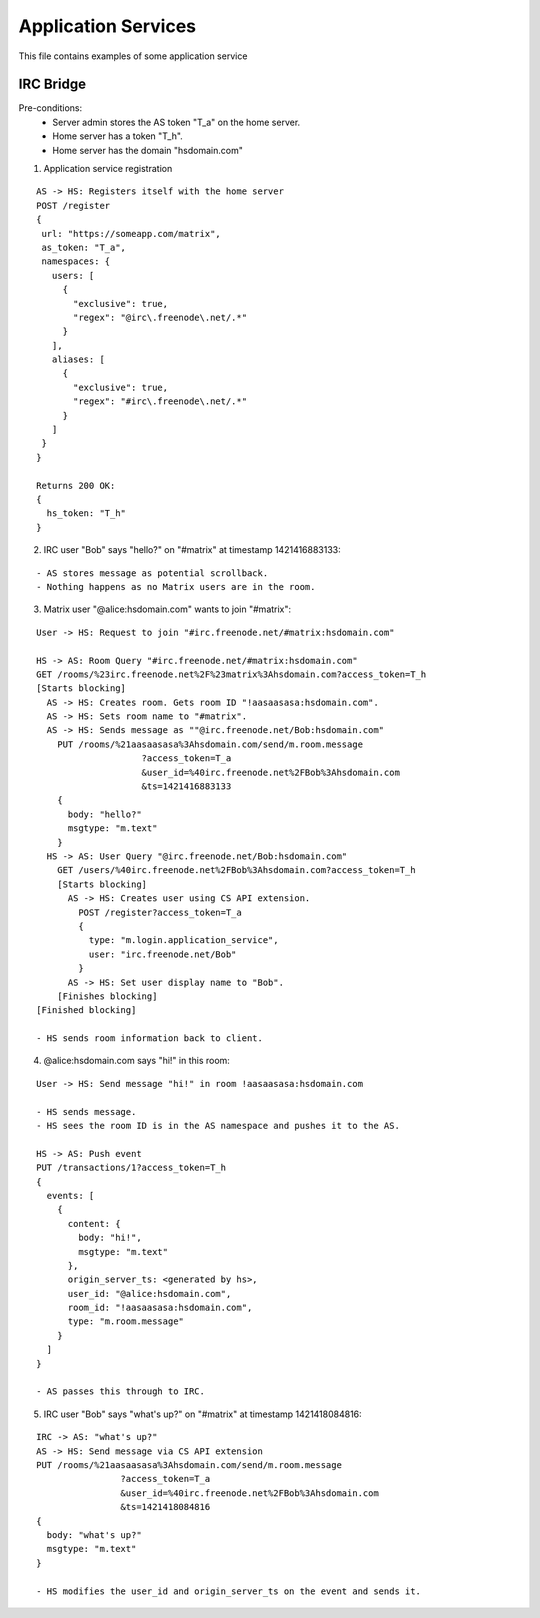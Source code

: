 Application Services
====================

This file contains examples of some application service

IRC Bridge
----------
Pre-conditions:
  - Server admin stores the AS token "T_a" on the home server.
  - Home server has a token "T_h".
  - Home server has the domain "hsdomain.com"

1. Application service registration

::
  
  AS -> HS: Registers itself with the home server
  POST /register 
  {
   url: "https://someapp.com/matrix",
   as_token: "T_a",
   namespaces: {
     users: [
       {
         "exclusive": true,
         "regex": "@irc\.freenode\.net/.*"
       }
     ],
     aliases: [
       {
         "exclusive": true,
         "regex": "#irc\.freenode\.net/.*"
       }
     ]
   }
  }
  
  Returns 200 OK:
  {
    hs_token: "T_h"
  }

2. IRC user "Bob" says "hello?" on "#matrix" at timestamp 1421416883133:

::  

  - AS stores message as potential scrollback.
  - Nothing happens as no Matrix users are in the room.
 
3. Matrix user "@alice:hsdomain.com" wants to join "#matrix":

::

  User -> HS: Request to join "#irc.freenode.net/#matrix:hsdomain.com"
  
  HS -> AS: Room Query "#irc.freenode.net/#matrix:hsdomain.com"
  GET /rooms/%23irc.freenode.net%2F%23matrix%3Ahsdomain.com?access_token=T_h
  [Starts blocking]
    AS -> HS: Creates room. Gets room ID "!aasaasasa:hsdomain.com".
    AS -> HS: Sets room name to "#matrix".
    AS -> HS: Sends message as ""@irc.freenode.net/Bob:hsdomain.com"
      PUT /rooms/%21aasaasasa%3Ahsdomain.com/send/m.room.message
                      ?access_token=T_a
                      &user_id=%40irc.freenode.net%2FBob%3Ahsdomain.com
                      &ts=1421416883133
      {
        body: "hello?"
        msgtype: "m.text"
      }
    HS -> AS: User Query "@irc.freenode.net/Bob:hsdomain.com"
      GET /users/%40irc.freenode.net%2FBob%3Ahsdomain.com?access_token=T_h
      [Starts blocking]
        AS -> HS: Creates user using CS API extension.
          POST /register?access_token=T_a
          {
            type: "m.login.application_service",
            user: "irc.freenode.net/Bob"
          }
        AS -> HS: Set user display name to "Bob".
      [Finishes blocking]
  [Finished blocking]
  
  - HS sends room information back to client.
  
4. @alice:hsdomain.com says "hi!" in this room:

::

  User -> HS: Send message "hi!" in room !aasaasasa:hsdomain.com
  
  - HS sends message.
  - HS sees the room ID is in the AS namespace and pushes it to the AS.
    
  HS -> AS: Push event
  PUT /transactions/1?access_token=T_h
  {
    events: [
      {
        content: {
          body: "hi!",
          msgtype: "m.text"
        },
        origin_server_ts: <generated by hs>,
        user_id: "@alice:hsdomain.com",
        room_id: "!aasaasasa:hsdomain.com",
        type: "m.room.message"
      }
    ]
  }
  
  - AS passes this through to IRC.
  
 
5. IRC user "Bob" says "what's up?" on "#matrix" at timestamp 1421418084816:

::

  IRC -> AS: "what's up?"
  AS -> HS: Send message via CS API extension
  PUT /rooms/%21aasaasasa%3Ahsdomain.com/send/m.room.message
                  ?access_token=T_a
                  &user_id=%40irc.freenode.net%2FBob%3Ahsdomain.com
                  &ts=1421418084816
  {
    body: "what's up?"
    msgtype: "m.text"
  }
  
  - HS modifies the user_id and origin_server_ts on the event and sends it.
